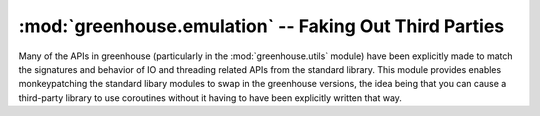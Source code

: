 =======================================================
:mod:`greenhouse.emulation` -- Faking Out Third Parties
=======================================================

.. module:: greenhouse.emulation
.. moduleauthor:: Travis J Parker <travis.parker@gmail.com>


Many of the APIs in greenhouse (particularly in the :mod:`greenhouse.utils`
module) have been explicitly made to match the signatures and behavior of IO
and threading related APIs from the standard library. This module provides
enables monkeypatching the standard libary modules to swap in the greenhouse
versions, the idea being that you can cause a third-party library to use
coroutines without it having to have been explicitly written that way.


.. function:: enable(builtins=1, socket=1, thread=1, threading=1, queue=1)

    Just a shortcut for enabling emulation in all the supported stdlib modules.
    It defaults to enabling everything available, but they can be turned off
    individually with the keyword arguments.

.. function:: disable(builtins=1, socket=1, thread=1, threading=1, queue=1)

    A shortcut for disabling emulation across the board. Defaults to affecting
    everything, but individual modules can be left alone with the keyword
    arguments.

.. function:: builtins(enable=True)

    Override blocking APIs in the builtins with their greenhouse
    coroutine-blocking equivalents (currently ``open`` and ``file``).
    
    With ``enable=False``, sets things back to the originals.

.. function:: socket(enable=True)

    Override blocking APIs in the standard library ``socket`` module. So far
    this affects ``socket``, ``socketpair``, and ``fromfd``.
    
    With ``enable=False``, restores the socket module to its original state.

.. function:: thread(enable=True)

    Override thread and blocking APIs in the stdlib ``thread`` module. This
    affects ``allocate``/``allocate_lock`` and
    ``start_new``/``start_new_thread``.

    With ``enable=False``, restores them to the originals.

.. function:: threading(enable=True)

    Override thread and blocking APIs in the stdlib ``threading`` module. This
    affects ``active_count``/``activeCount``,
    ``current_thread``/``currentThread``, ``Event``, ``Lock``, ``RLock``,
    ``Condition``, ``Semaphore``, ``BoundedSemaphore``, ``Timer``, ``Thread``,
    ``local``, and ``enumerate``.
    
    With ``enable=False``, restores the originals.

.. function:: queue(enable=True)

    Override ``Queue.Queue`` with the greenhouse coroutine-blocking equivalent
    :class:`greenhouse.utils.Queue`.

    With ``enable=False``, reverts back to the original.
